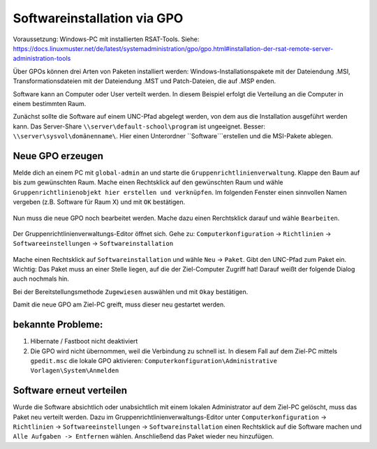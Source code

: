 Softwareinstallation via GPO
============================

.. sectionauthor:: `@michael_kohls <https://ask.linuxmuster.net/u/michael_kohls>`_

Voraussetzung: Windows-PC mit installierten RSAT-Tools. Siehe: https://docs.linuxmuster.net/de/latest/systemadministration/gpo/gpo.html#installation-der-rsat-remote-server-administration-tools

Über GPOs können drei Arten von Paketen installiert werden: Windows-Installationspakete mit der Dateiendung .MSI, Transformationsdateien mit der Dateiendung .MST und Patch-Dateien, die auf .MSP enden.

Software kann an Computer oder User verteilt werden. In diesem Beispiel erfolgt die Verteilung an die Computer in einem bestimmten Raum.

Zunächst sollte die Software auf einem UNC-Pfad abgelegt werden, von dem aus die Installation ausgeführt werden kann. Das Server-Share ``\\server\default-school\program`` ist ungeeignet. Besser: ``\\server\sysvol\domänenname\``. Hier einen Unterordner ``Software```erstellen und die MSI-Pakete ablegen.

Neue GPO erzeugen
-----------------

Melde dich an einem PC mit ``global-admin`` an und starte die ``Gruppenrichtlinienverwaltung``. Klappe den Baum auf bis zum gewünschten Raum. Mache einen Rechtsklick auf den gewünschten Raum und wähle ``Gruppenrichtlinienobjekt hier erstellen und verknüpfen``. Im folgenden Fenster einen sinnvollen Namen vergeben (z.B. Software für Raum X) und mit ``OK`` bestätigen.

    .. image:: media/01-gpmc.png
        :alt: Gruppenrichtlinienverwaltung
        :align: center
        
Nun muss die neue GPO noch bearbeitet werden. Mache dazu einen Rerchtsklick darauf und wähle ``Bearbeiten``.

   .. image:: media/02-gpmc.png
        :alt: Gruppenrichtlinienverwaltung
        :align: center


Der Gruppenrichtlinienverwaltungs-Editor öffnet sich. Gehe zu: ``Computerkonfiguration`` -> ``Richtlinien`` -> ``Softwareeinstellungen`` -> ``Softwareinstallation``

   .. image:: media/03-gpmc-edit.png
        :alt: Gruppenrichtlinienverwaltungs-Editor
        :align: center

Mache einen Rechtsklick auf ``Softwareinstallation`` und wähle ``Neu`` -> ``Paket``. Gibt den UNC-Pfad zum Paket ein. Wichtig: Das Paket muss an einer Stelle liegen, auf die der Ziel-Computer Zugriff hat! Darauf weißt der folgende Dialog auch nochmals hin.

Bei der Bereitstellungsmethode ``Zugewiesen`` auswählen und mit ``Okay`` bestätigen. 

Damit die neue GPO am Ziel-PC greift, muss dieser neu gestartet werden. 

bekannte Probleme:
------------------

1) Hibernate / Fastboot nicht deaktiviert

2) Die GPO wird nicht übernommen, weil die Verbindung zu schnell ist. In diesem Fall auf dem Ziel-PC mittels ``gpedit.msc`` die lokale GPO aktivieren: ``Computerkonfiguration\Administrative Vorlagen\System\Anmelden``

Software erneut verteilen
-------------------------

Wurde die Software absichtlich oder unabsichtlich mit einem lokalen Administrator auf dem Ziel-PC gelöscht, muss das Paket neu verteilt werden. Dazu im Gruppenrichtlinienverwaltungs-Editor unter ``Computerkonfiguration`` -> ``Richtlinien`` -> ``Softwareeinstellungen`` -> ``Softwareinstallation`` einen Rechtsklick auf die Software machen und ``Alle Aufgaben -> Entfernen`` wählen. Anschließend das Paket wieder neu hinzufügen.

